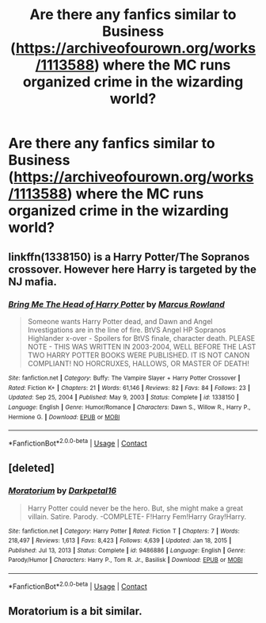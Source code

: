 #+TITLE: Are there any fanfics similar to Business (https://archiveofourown.org/works/1113588) where the MC runs organized crime in the wizarding world?

* Are there any fanfics similar to Business (https://archiveofourown.org/works/1113588) where the MC runs organized crime in the wizarding world?
:PROPERTIES:
:Author: megakaos888
:Score: 4
:DateUnix: 1617096908.0
:DateShort: 2021-Mar-30
:FlairText: Request
:END:

** linkffn(1338150) is a Harry Potter/The Sopranos crossover. However here Harry is targeted by the NJ mafia.
:PROPERTIES:
:Author: I_love_DPs
:Score: 1
:DateUnix: 1617098716.0
:DateShort: 2021-Mar-30
:END:

*** [[https://www.fanfiction.net/s/1338150/1/][*/Bring Me The Head of Harry Potter/*]] by [[https://www.fanfiction.net/u/334816/Marcus-Rowland][/Marcus Rowland/]]

#+begin_quote
  Someone wants Harry Potter dead, and Dawn and Angel Investigations are in the line of fire. BtVS Angel HP Sopranos Highlander x-over - Spoilers for BtVS finale, character death. PLEASE NOTE - THIS WAS WRITTEN IN 2003-2004, WELL BEFORE THE LAST TWO HARRY POTTER BOOKS WERE PUBLISHED. IT IS NOT CANON COMPLIANT! NO HORCRUXES, HALLOWS, OR MASTER OF DEATH!
#+end_quote

^{/Site/:} ^{fanfiction.net} ^{*|*} ^{/Category/:} ^{Buffy:} ^{The} ^{Vampire} ^{Slayer} ^{+} ^{Harry} ^{Potter} ^{Crossover} ^{*|*} ^{/Rated/:} ^{Fiction} ^{K+} ^{*|*} ^{/Chapters/:} ^{21} ^{*|*} ^{/Words/:} ^{61,146} ^{*|*} ^{/Reviews/:} ^{82} ^{*|*} ^{/Favs/:} ^{84} ^{*|*} ^{/Follows/:} ^{23} ^{*|*} ^{/Updated/:} ^{Sep} ^{25,} ^{2004} ^{*|*} ^{/Published/:} ^{May} ^{9,} ^{2003} ^{*|*} ^{/Status/:} ^{Complete} ^{*|*} ^{/id/:} ^{1338150} ^{*|*} ^{/Language/:} ^{English} ^{*|*} ^{/Genre/:} ^{Humor/Romance} ^{*|*} ^{/Characters/:} ^{Dawn} ^{S.,} ^{Willow} ^{R.,} ^{Harry} ^{P.,} ^{Hermione} ^{G.} ^{*|*} ^{/Download/:} ^{[[http://www.ff2ebook.com/old/ffn-bot/index.php?id=1338150&source=ff&filetype=epub][EPUB]]} ^{or} ^{[[http://www.ff2ebook.com/old/ffn-bot/index.php?id=1338150&source=ff&filetype=mobi][MOBI]]}

--------------

*FanfictionBot*^{2.0.0-beta} | [[https://github.com/FanfictionBot/reddit-ffn-bot/wiki/Usage][Usage]] | [[https://www.reddit.com/message/compose?to=tusing][Contact]]
:PROPERTIES:
:Author: FanfictionBot
:Score: 1
:DateUnix: 1617098737.0
:DateShort: 2021-Mar-30
:END:


** [deleted]
:PROPERTIES:
:Score: 1
:DateUnix: 1617104734.0
:DateShort: 2021-Mar-30
:END:

*** [[https://www.fanfiction.net/s/9486886/1/][*/Moratorium/*]] by [[https://www.fanfiction.net/u/2697189/Darkpetal16][/Darkpetal16/]]

#+begin_quote
  Harry Potter could never be the hero. But, she might make a great villain. Satire. Parody. -COMPLETE- F!Harry Fem!Harry Gray!Harry.
#+end_quote

^{/Site/:} ^{fanfiction.net} ^{*|*} ^{/Category/:} ^{Harry} ^{Potter} ^{*|*} ^{/Rated/:} ^{Fiction} ^{T} ^{*|*} ^{/Chapters/:} ^{7} ^{*|*} ^{/Words/:} ^{218,497} ^{*|*} ^{/Reviews/:} ^{1,613} ^{*|*} ^{/Favs/:} ^{8,423} ^{*|*} ^{/Follows/:} ^{4,639} ^{*|*} ^{/Updated/:} ^{Jan} ^{18,} ^{2015} ^{*|*} ^{/Published/:} ^{Jul} ^{13,} ^{2013} ^{*|*} ^{/Status/:} ^{Complete} ^{*|*} ^{/id/:} ^{9486886} ^{*|*} ^{/Language/:} ^{English} ^{*|*} ^{/Genre/:} ^{Parody/Humor} ^{*|*} ^{/Characters/:} ^{Harry} ^{P.,} ^{Tom} ^{R.} ^{Jr.,} ^{Basilisk} ^{*|*} ^{/Download/:} ^{[[http://www.ff2ebook.com/old/ffn-bot/index.php?id=9486886&source=ff&filetype=epub][EPUB]]} ^{or} ^{[[http://www.ff2ebook.com/old/ffn-bot/index.php?id=9486886&source=ff&filetype=mobi][MOBI]]}

--------------

*FanfictionBot*^{2.0.0-beta} | [[https://github.com/FanfictionBot/reddit-ffn-bot/wiki/Usage][Usage]] | [[https://www.reddit.com/message/compose?to=tusing][Contact]]
:PROPERTIES:
:Author: FanfictionBot
:Score: 1
:DateUnix: 1617104752.0
:DateShort: 2021-Mar-30
:END:


** Moratorium is a bit similar.
:PROPERTIES:
:Author: wiwerse
:Score: 1
:DateUnix: 1617109482.0
:DateShort: 2021-Mar-30
:END:
